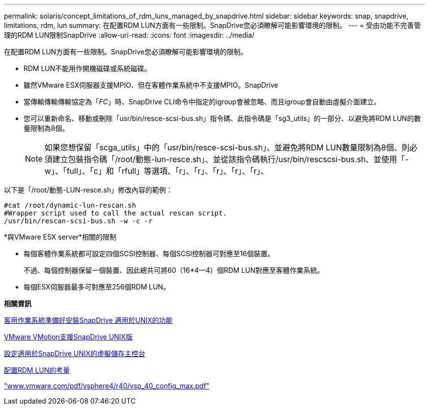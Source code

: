 ---
permalink: solaris/concept_limitations_of_rdm_luns_managed_by_snapdrive.html 
sidebar: sidebar 
keywords: snap, snapdrive, limitations, rdm, lun 
summary: 在配置RDM LUN方面有一些限制。SnapDrive您必須瞭解可能影響環境的限制。 
---
= 受由功能不完善管理的RDM LUN限制SnapDrive
:allow-uri-read: 
:icons: font
:imagesdir: ../media/


[role="lead"]
在配置RDM LUN方面有一些限制。SnapDrive您必須瞭解可能影響環境的限制。

* RDM LUN不能用作開機磁碟或系統磁碟。
* 雖然VMware ESX伺服器支援MPIO、但在客體作業系統中不支援MPIO。SnapDrive
* 當傳輸傳輸傳輸協定為「_FC_」時、SnapDrive CLI命令中指定的igroup會被忽略、而且igroup會自動由虛擬介面建立。
* 您可以重新命名、移動或刪除「usr/bin/resce-scsi-bus.sh」指令碼、此指令碼是「sg3_utils」的一部分、以避免將RDM LUN的數量限制為8個。
+

NOTE: 如果您想保留「scga_utils」中的「usr/bin/resce-scsi-bus.sh」、並避免將RDM LUN數量限制為8個、則必須建立包裝指令碼「/root/動態-lun-resce.sh」、並從該指令碼執行/usr/bin/rescscsi-bus.sh、並使用「-w」、「full」、「c」和「rfull」等選項、「r」、「r」、「r」、「r」、「r」、



以下是「/root/動態-LUN-resce.sh」修改內容的範例：

[listing]
----
#cat /root/dynamic-lun-rescan.sh
#Wrapper script used to call the actual rescan script.
/usr/bin/rescan-scsi-bus.sh -w -c -r
----
*與VMware ESX server*相關的限制

* 每個客體作業系統都可設定四個SCSI控制器、每個SCSI控制器可對應至16個裝置。
+
不過、每個控制器保留一個裝置、因此總共可將60（16*4--4）個RDM LUN對應至客體作業系統。

* 每個ESX伺服器最多可對應至256個RDM LUN。


*相關資訊*

xref:concept_guest_os_preparation_for_installing_sdu.adoc[客用作業系統準備好安裝SnapDrive 適用於UNIX的功能]

xref:concept_storage_provisioning_for_rdm_luns.adoc[VMware VMotion支援SnapDrive UNIX版]

xref:task_configuring_virtual_storage_console_in_snapdrive_for_unix.adoc[設定適用於SnapDrive UNIX的虛擬儲存主控台]

xref:task_considerations_for_provisioning_rdm_luns.adoc[配置RDM LUN的考量]

http://www.vmware.com/pdf/vsphere4/r40/vsp_40_config_max.pdf["www.vmware.com/pdf/vsphere4/r40/vsp_40_config_max.pdf"]
